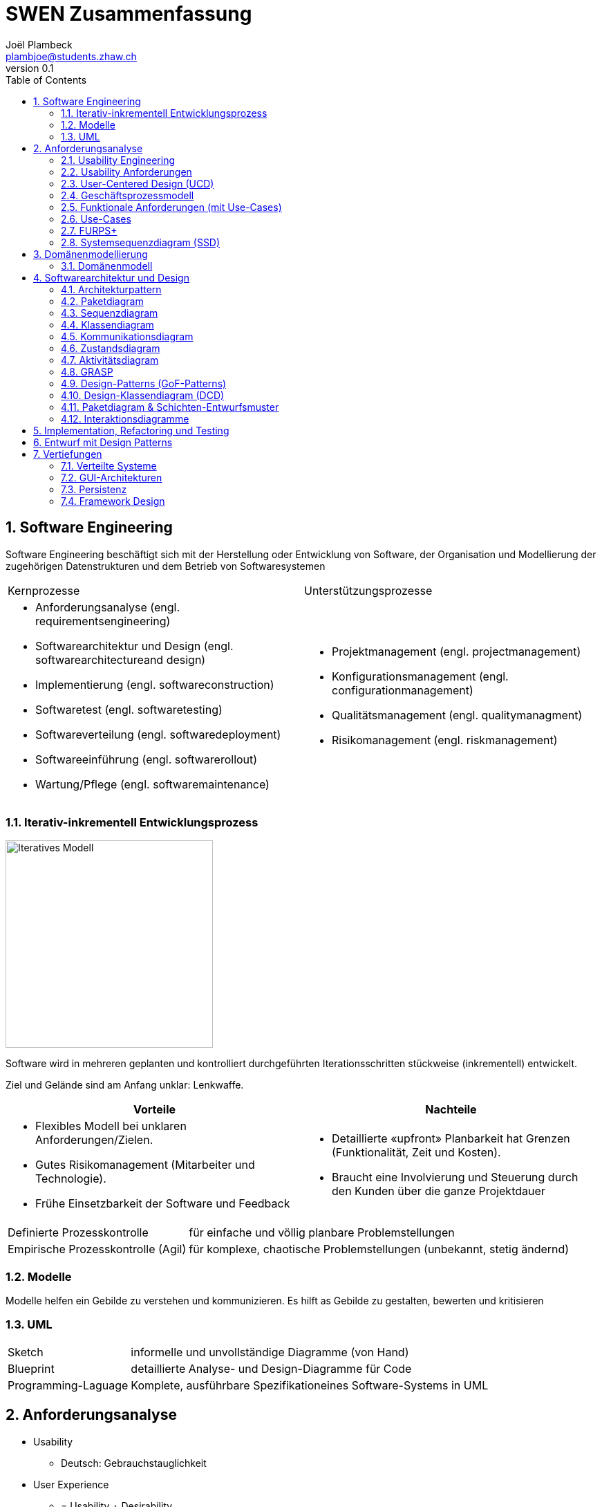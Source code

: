 = SWEN Zusammenfassung
Joël Plambeck <plambjoe@students.zhaw.ch>
0.1,
:toc:
:sectnums:
:sectnumlevels: 3 % sets numbering of header up to level 5
:icons: font
:imagesdir: img

== Software Engineering

Software Engineering beschäftigt sich mit der Herstellung oder Entwicklung von Software, der Organisation und Modellierung der zugehörigen Datenstrukturen und dem Betrieb von Softwaresystemen

|===

| Kernprozesse | Unterstützungsprozesse
a| 
* Anforderungsanalyse (engl. requirementsengineering)
* Softwarearchitektur und Design (engl. softwarearchitectureand design)
* Implementierung (engl. softwareconstruction)
* Softwaretest (engl. softwaretesting)
* Softwareverteilung (engl. softwaredeployment)
* Softwareeinführung (engl. softwarerollout)
* Wartung/Pflege (engl. softwaremaintenance)

a| 
* Projektmanagement (engl. projectmanagement)
* Konfigurationsmanagement (engl. configurationmanagement)
* Qualitätsmanagement (engl. qualitymanagment)
* Risikomanagement (engl. riskmanagement)

|===

=== Iterativ-inkrementell Entwicklungsprozess 

image::http://upload.wikimedia.org/wikipedia/commons/a/ac/Iterative_development_model_V2.jpg[Iteratives Modell, 300, float="right"]

Software wird in mehreren geplanten und kontrolliert durchgeführten Iterationsschritten stückweise (inkrementell) entwickelt.

Ziel und Gelände sind am Anfang unklar: Lenkwaffe.


|===
| Vorteile | Nachteile

a|
* Flexibles Modell bei unklaren Anforderungen/Zielen.
* Gutes Risikomanagement (Mitarbeiter und Technologie).
* Frühe Einsetzbarkeit der Software und Feedback

a| 
* Detaillierte «upfront» Planbarkeit hat Grenzen (Funktionalität, Zeit und Kosten).
* Braucht eine Involvierung und Steuerung durch den Kunden über die ganze Projektdauer

|===

[horizontal]
Definierte Prozesskontrolle:: für einfache und völlig planbare Problemstellungen
Empirische Prozesskontrolle (Agil):: für komplexe, chaotische Problemstellungen (unbekannt, stetig ändernd)

=== Modelle 

Modelle helfen ein Gebilde zu verstehen und kommunizieren. Es hilft as Gebilde zu gestalten, bewerten und kritisieren

=== UML

[horizontal]
Sketch:: informelle und unvollständige Diagramme (von Hand)
Blueprint:: detaillierte Analyse- und Design-Diagramme für Code
Programming-Laguage:: Komplete, ausführbare Spezifikationeines Software-Systems in UML

== Anforderungsanalyse

* Usability
** Deutsch: Gebrauchstauglichkeit
* User Experience
** = Usability + Desirability
* Customer Experience
** = Usability + Desirability + Brand experience

=== Usability Engineering
Ziel: Software entwickeln, welche 3 Anforderungen erfüllt
|===
|Effektivität |Effizienz |Zufriedenheit

|Alle Aufgaben können vollständig erfüllt werden

|Die Aufgabe kann mit angemessenem Aufwand erledigen werden (Mental, Physisch, Zeit)

|Mit dem System/Interaktion ist der Benutzer erfreut

|===

=== Usability Anforderungen
Anforderungsbereiche bezüglich Usabilty

* Aufgabenangemessenheit
* Lernförderlichkeit
* Individualisierbarkeit
* Erwartungskonformität
* Selbstbeschreibungsfähigkeit
* Steuerbarkeit
* Fehlertoleranz

=== User-Centered Design (UCD)

.User-Centered Design
image::UCD.png[User-Centered Design diagram, 300, float="right"]


==== User & Domain Research

*Wer* sind die User? *Was* sind ihre Ziele/Kontext? *Wie*? 

[horizontal]
Contextual Inquiry:: Experte beobachtet User bei seinem Job
Contextual Interview:: 
* Strukturiert (Mündlicher Fragebogen)
* Semi-strukturiert
* Unstrukturiert (Keine Vorbereitung, nur grobe Ziele)

'''
User-Centered Design Process Artefakte:

.Stakeholder Map
image::Stakeholders.png[Stakeholder Diagram, 300, float="right"]

[horizontal]
Personas:: Fiktive Person, represäntiert bestimmte Benutzergruppe
Usage-Szenarien:: Beschreiben die *aktuelle Situation*
Kontext-Szenarien:: Beschreiben die *zukünftige Situation*
Blueprint:: Geschäftsprozessmodell
Storyboard:: Comic mit Schlüsselszenen, 6-8 Bilder mit 1-2 Sätzen
Interaktionskonzepte:: Beschreibt die Interkation mit dem Benutzer
Wireframes:: UI-Prototypen des Interaktionskonzept

.User & Domain Research
image::UDR.png[User & Domain Research Diagram, 300, float="right"]

Fokusgruppen, Umfragen, Nutzungsauswertung, Desktop Research


==== Requirements Analysis

* Wann, wie und warum interagiert der Benutzer mit dem System
* Was sind die wichtigsten Anforderungen an die Interaktion und das System an Benutzersicht

==== Design & Prototype

* Entwicklung des Interaktionskonzepts 
* Umsetzung des Konzepts mit Interaktionsprototypen

==== Evaluate

* Test des Interaktionskonzepts mit Benutzern & Fachexperten
* Basierend auf den Interaktionsprototypen

=== Geschäftsprozessmodell

=== Funktionale Anforderungen (mit Use-Cases)

=== Use-Cases

[cols="2*a"]
|===
|Ausprägungen | Tests

|
Kurz (Brief UC)::
* Titel + 1 Absatz
* Standardablauf (keine Varianten, Problemfälle)
Informell (Casual UC)::
* Title + informelle Beschreibung (1-3 Absätze)
* Beschreibt auch wichtige Varianten
Vollständig (Fully dressed UC)::
* Titel + alle Schritte und Varianten im Detail
* Inklusive Infos über Vorbereitungen, Erfolgsgarantien etc.
| 
Boss-Test:: Falls ganzer Tag in UC investiert wird sollte Boss zufrieden sein.
EBP-Test (Elementary Business Proc.):: Eine Aufgabe die von einer Person an einem Ort zu einer Zeit ausgeführt wird.
Size-Test:: 
* Mehr als eine einzelne Interaktion
* Meist mehrere Seiten.
|===

.Beispiele
[cols="3*a"]
|===
| Brief Use-Case | Casual Use-Case | Fully-dressed Use-Case

|image:BriefUC.png[Brief Use-Case]
|image:CasualUC.png[Casual Use-Case]
|image:FullyDressedUC.png[Fully-dressed Use-Case]
|===

NOTE: "Kassier erfasst das Produkt. System bestätigt Produkt." anstatt "Kassier tippt die Produkt-ID ein. System zeigt Produktnamen."

==== Use-Case-Diagram
[cols="2*a", width="75", grid="none", frame="none"]
|===
|image:UseCaseDiagramm.png[Use-Case-Diagramm]
|image:UseCaseDiagramm2.png[Use-Case-Diagramm]
|===
=== FURPS+

[cols="2*a", grid="none", frame="none"]
|===
|
Functionality (Funktionalität)::
* Features, Fähigkeiten, Sicherheit
Usabiltiy (Gebrauchstauglichkeit)::
* <<_usability_anforderungen>>
* Accessibility (special needs)
Reliability (Zuverlässigkeit)::
* Fehlerrate, Wiederanlauffähigkeit, Vorhersagbarkeit, Datensicherung
Performance (Performanz)::
* Reaktionszeiten, Durchsatz, Genauigkeit, Verfügbarkeit, Ressourceneinsatz
|
Supportability (Unterstützbarkeit)::
* Anpassungsfähigkeit, Wartbarkeit, I18n, Konfigurierbarkeit

+ (Plus)::
* *Implementation*: HW, OS, Sprachen, Tests, Tools
* *Interface*: Schnittstellen von ext. Systemen, Protokolle
* *Operations*: Betriebliche Aspekte
* *Packaging*: Auslieferung physisch, logisch (Container, Plugin...)
* *Legal*: Lizenzen, rechtl. Rahmenbedingungen
|===

=== Systemsequenzdiagram (SSD)

Formal ein UML Sequenzdiagram. Interaktionen der Akteure mit dem System

[cols="6a,4a", frame="none"]
|===
.2+|image:SSD.png[Systemsequenzdiagram]
|image:SSD_Grundelemente.png[Grundelemente Systemsequenzdiagram]
|image:SSD_Beispiel.png[Beispiel Systemsequenzdiagram]
|===

==== Systemoperationen

[cols="65a,35a", frame="none", grid="none"]
|===
|
* Jedes Systemereignis wird von einer Systemoperation bheandelt.
* Für jede Systemoperation wird ein Design gemacht, wie es im System verarbeitet wird.
* Für eine Systemoperation kann ein Operation contract erstellt werden.
* Systemoperationen in einem SSD repräsentieren Aufrufe vom UI- auf Applikation-/Domainlayer
* Systemoperationen sollten (im englischen) mit "verbObject" bezeichnet werden: enterItem()
* Absicht betonen, nicht wie es gemacht wird: enterItem() anstatt scan()
|image:SystemOperation.png[Systemoperation]
|===

==== Operation Contract

[cols="75a,25a", grid="none", frame="none"]
|===
|
Wann Operation Contracts?::
* Nur Falls Systemoperation unklar/kompliziert oder Entwicklungs ausgelagert wird.
* Erst gegen Ende der Elaborationsphase, kurz vor Design der Sysmtemoperation
|image:OperationsContract.png[Operations Contract]
|===

== Domänenmodellierung

=== Domänenmodell

[cols="4a,3a,3a"]
|===
|UML Klassendiagram |Aggregation | Komposition

|image:UML.png[UML]
|image:Aggregation.png[Aggregation]
|image:Komposition.png[Komposition]
|===

image:Domanenmodel.png[Domänenmodel, 75%]


[cols="2*a"]
|===
|
.Tipp
image:Tip1.png[Tip]
|image:Tip2.png[Tip]
|
.Generalisierung
image:Generalisierung.png[Generalisierung]
|
.Zustand
image:Zustand.png[Zustand]
|
.Rollen
image:Rollen.png[Rollen]
|
.Assozations Klasse
image:AssozationsKlasse.png[Assozations-Klasse]

|===

== Softwarearchitektur und Design

[grid="none", frame="none"]
|===
|image:GrundelementeUML.png[Grundelemente UML] | image:UMLHierarchie.png[UML Hierarchie]
|===

=== Architekturpattern

image:ArchitekturPattern.png[Architektur Pattern, 50%]

=== Paketdiagram

image:Paketdiagram.png[Paketdiagram, 50%]

=== Sequenzdiagram

image:Sequenzdiagram.png[Sequenzdiagram, 75%]

[grid="none", frame="none"]
|===
|image:Sequenzdiagram1.png[Sequenzdiagram] | image:Sequenzdiagram2.png[Sequenzdiagram]
|===

=== Klassendiagram

image:Klassendiagram.png[Klassendiagram, 75%]

=== Kommunikationsdiagram

image:Kommunikationsdiagram.png[Kommunikationsdiagram, 75%]

=== Zustandsdiagram

image:Zustandsdiagram.png[Zustandsdiagram, 75%]

=== Aktivitätsdiagram

image:Aktivitätsdiagram.png[Aktivitätsdiagram, 75%]

=== GRASP

GRASP (General Responsibility Assignment Software Patterns) bezeichnet eine Menge von grundlegenden Prinzipen bzw. Pattern, mit denen die Zuständigkeit bestimmter Klassen objektorientierter Systeme festgelegt wird.

==== Information Expert

[horizontal]
Problem:: Gibt es ein grundlegendes Prinzip, um Objekten Verantwortlichkeiten zuzuweisen?
Lösung:: Weisen Sie die Verantwortlichkeit einer Klasse zu, die über die erforderlichen Informationen verfügt, um sie zu erfüllen.
Alternativen:: Low Coupling oder High Cohesion erfordern andere Lösung, nämlich eine «künstliche» Klasse.

[frame="none", cols="~,~"]
|===
|image:InformationExpert1.png[Information Expert] |image:InformationExpert2.png[Information Expert]
|===

==== Creator

[horizontal]
Problem:: Wer soll dafür Verantwortlich sein, eine neue Instanz (Objekt) einer Klasse zu erzeugen?
Lösung:: Weisen Sie einer Klasse A die Verantwortlichkeit zu, eine Instanz der Klasse B zu erstellen, wenn eine der folgenden Aussagen wahr ist (je mehr desto besser):
* A eine Aggregation oder ein Kompositum von B ist
* A registriert oder erfasst B-Objekte
* A arbeitet eng mit B-Objekten zusammen oder hat ein enge Kopplung 
* A verfügt über Initialisierungsdaten für B (d.h. A ist Experte bezüglich Erzeugung von B)
Alternativen:: Factory Pattern, Dependency Injection (DI) 

[frame="none", cols="~,~"]
|===
|image:Creator1.png[Creator] |image:Creator2.png[Creator]
|===

==== Controller

[horizontal]
Problem:: Welches erste Objekt jenseits der UI-Schicht empfängt und koordiniert («kontrolliert») eine Systemoperation?
Lösung:: Weisen Sie Verantwortlichkeit einer Klasse zu, die eine der folgenden Bedingungen erfüllt:
Variante 1::: Fassaden ControllerSie repräsentiert das «Root-Objekt», System bzw.  übergeordnetes System auf dem die Software läuft.
Variante 2::: Use Case ControllerPro Use-Case-Szenario eine «künstliche» Klasse, in der die Systemoperation abläuft.
Wichtig:: Controller macht selber nur wenig und delegiert fast alles! 

[cols="~,~"]
|===
| Fassaden Controller | Use-Case-Controller

|image:FassadenController.png[Fassaden Controller] |image:UseCaseController.png[UseCase Controller]
|===

Wenn ein Fassaden Controller eine zu geringe Kohäsion aufweist und zu gross wird (LOC), ist ein Use Case Controller zu präferieren!

==== Low Coupling

[horizontal]
Problem:: Wie erreicht man eine geringe Abhängigkeit, wie begrenzt man die Auswirkungen von Änderungen und wie verbessert man die Wiederverwendbarkeit?
* Kopplungist ein Mass für die gegenseitige Abhängigkeit von Elementen. Ein Element kann in diesem Kontext vieles bedeuten: Klassen, Subsysteme, Systeme, Systeme von Systemen. 
* Eine Klasse mit einer hohen (oder starken) Kopplung ist von vielen anderen Klassen abhängig. 
* Solche Klassen können unerwünscht sein; viele leiden unter den folgenden Problemen:
** aufgrund von Änderungen in verbundenen Klassen lokale Änderungen nötig
** schwieriger zu verstehen 
** schwieriger wiederzuverwenden, weil für ihre Anwendung auch die Klassen vorhanden sein müssen, von denen sie abhängig sind
Lösung:: Weisen Sie Verantwortlichkeiten so zu, dass die Kopplung gering bleibt. Bewerten Sie anhand dieses Prinzips mögliche Alternativen (vgl. das I in SOLID [3]).

[frame="none", cols="~,~"]
|===
|image:LowCoupling1.png[[Low Coupling] |image:LowCoupling2.png[Low Coupling]
|===

==== High Coheson

[horizontal]
Problem:: Wie kann erreicht werden, dass Objekte fokussiert, verständlich und handhabbar bleiben und nebenbei Low Coupling unterstützen?
* Im Sinne des Klassenentwurfs ist Kohäsion (oder spezieller funktionale Kohäsion) ein Mass für die Verwandtschaft und Fokussierung eines Elements. 
* Ein Element mit eng verwandten Verantwortlichkeiten, das nur wenige Aufgaben erledigt, hat eine hohe Kohäsion (Elemente können Klassen, Subsysteme u.s.w. sein).
* Eine Klasse mit geringer Kohäsion tut viele unzusammenhängende Dinge (vgl. S in SOLID [3]). 
* Solche Klassen können unerwünscht sein; viele leiden unter den folgenden Problemen:
** schwer zu verstehen
** schwer wiederzuverwenden 
** brüchig und instabil, sind laufend von Änderungen betroffen
Lösung:: Weisen Sie Verantwortlichkeiten so zu, dass die Kohäsion hoch bleibt. Verwenden Sie dieses Kriterium, um alternativen zu bewerten.

[frame="none", cols="~,~"]
|===
|image:HighCohesion1.png[High Cohesion] |image:HighCohesion2.png[High Cohesion]
|===

==== Polymorphism / Vererbung

[horizontal]
Problem:: Wie werden typabhängige Alternativen gehandhabt?
* Sie müssten viele if-then-else oder eine grosse switch-case Anweisungen in derselben Methode programmieren.
* Sie möchten ein bestimmtes Verhalten (z.B. Einsatz eines externen Dienstes) konfigurierbar machen.
Lösung:: Weisen Sie das Verhalten mit polymorphen Operationen der Klasse zu, dessen Verhalten variiert. 
* Dies ist eine der grundlegenden Ideen in der objektorientierten Programmierung (Generalisierung / Spezialisierung).
* Achtung: Überprüfen Sie, ob es sich tatsächlich auch um eine «isa» Beziehung zwischen Superklasse und Subklassen handelt. Dabei sollte auch das sogenannte Liskov-Substitutions-Prinzip (vgl. L in SOLID [3]) eingehalten werden

image:Polymorphismus.png[Polymorphismus, 50%] 

==== Pure Fabrication

[horizontal]
Problem:: Welches Objekt sollte die Verantwortlichkeit haben, wenn Sie nicht gegen High Cohesionund Low Couplin goder andere Ziele verstossen wollen, aber die Lösungen, die beispielsweise vom Information Expert vorgeschlagen werden, nicht passen?
* Viele Design-Klassen können direkt aus dem Fachbereich (Domänenmodell) abgeleitet werden und erfüllen das Low RepresentationalGap.
* Aber es gibt auch viele Situationen, wo es Probleme mit einer geringen Kohäsion, einer starken Kopplung und einer geringen Wiederverwendung gibt, wenn die Verantwortlichkeiten der Klasse in der Domänenschicht zugewiesen wird.
Lösung:: Weisen Sie einen hoch kohäsiven Satz von Verantwortlichkeiten einer künstlichen Hilfsklasse zu, die nicht ein Konzept des Problembereichs repräsentiert, sondern einfach erstellt wird, um eine hohe Kohäsion, eine geringe Kopplung oder eine bessere Wiederverwendbarkeit zu realisieren.

[frame="none", cols="75,25"]
|===
|image:PureFabrication1.png[Pure Fabrication] |image:PureFabrication2.png[Pure Fabrication]
|===

==== Indirection

[horizontal]
Problem:: Wie soll ein Verantwortlichkeit zugewiesen werden, um eine direkte Kopplung zwischen zwei (oder mehr) Objekten zu vermeiden? Wie können Objekte entkoppelt werden, so dass die Kopplung geringer und das Wiederverwendungspotential grösser wird?
Lösung:: Weisen Sie die Verantwortlichkeit einem zwischengeschalteten Objekt zu, das zwischen den anderen Komponenten oder Diensten vermittelt, so dass diese nicht direkt gekoppelt sind (vgl. das D in SOLID [3]). 
* Der Vermittler schafft eine Indirektionzwischen den anderen Komponenten. 
* Viele GoF Design Patterns wie Adapter, Bridge, Facade, Observer oder Mediator verwenden dieses Prinzip. 
* Viele Indirections sind Pure Fabrications.
Alternativen:: Protected Variations

image:Indirection.png[Indirection, 75%]

==== Protected Variations

[horizontal]
Problem:: Wie sollen Objekte, Subsysteme und Systeme entworfen werden, sodass Veränderungen und Instabilitäten in diesen Elementen keinen Einfluss auf andere Elemente haben?
Lösung:: Identifizieren Sie die Punkte, and denen Veränderungen und Instabilitäten zu erwarten sind; weisen Sie Verantwortlichkeiten so zu, dass diese Punkte durch ein stabiles Interface eingekapselt werden (vgl. das O und D in SOLID [3]). * Dies ist ein sehr wichtiges, grundlegendes Prinzip des Softwaredesigns!
* Es sollten zwischen folgenden Änderungspunkte unterschieden werden.
** Variationspunkt: Veränderungen sind sicher (in Anforderung); Zwingend PV Konzepte einbauen
** Entwicklungspunkt:Veränderungen sind nicht sicher, werden aber mit hoher Wahrscheinlichkeit eintreffen; sind nicht in Anforderungen enthalten
* Spekulative Anwendungen sind aber zu vermeiden, da dies zu unnötiger Komplexität führt.
* Es ist die «Kunst» des erfahrenen Designer, die richtigen Annahmen treffen!

image:ProtectedVariations.png[ProtectedVariations, 75%]

=== Design-Patterns (GoF-Patterns)

=== Design-Klassendiagram (DCD)

=== Paketdiagram & Schichten-Entwurfsmuster

=== Interaktionsdiagramme

== Implementation, Refactoring und Testing

== Entwurf mit Design Patterns

== Vertiefungen

=== Verteilte Systeme

=== GUI-Architekturen

=== Persistenz

=== Framework Design

